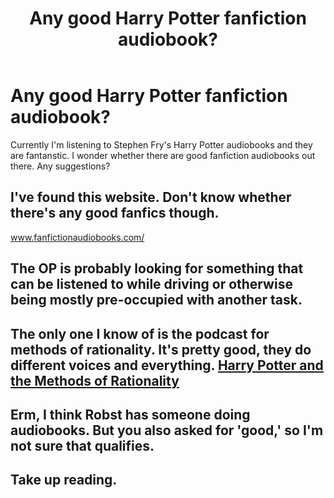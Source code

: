 #+TITLE: Any good Harry Potter fanfiction audiobook?

* Any good Harry Potter fanfiction audiobook?
:PROPERTIES:
:Author: p_prometheus
:Score: 5
:DateUnix: 1401014522.0
:DateShort: 2014-May-25
:FlairText: Request
:END:
Currently I'm listening to Stephen Fry's Harry Potter audiobooks and they are fantanstic. I wonder whether there are good fanfiction audiobooks out there. Any suggestions?


** I've found this website. Don't know whether there's any good fanfics though.

[[http://www.fanfictionaudiobooks.com/][www.fanfictionaudiobooks.com/]]
:PROPERTIES:
:Author: p_prometheus
:Score: 2
:DateUnix: 1401032282.0
:DateShort: 2014-May-25
:END:


** The OP is probably looking for something that can be listened to while driving or otherwise being mostly pre-occupied with another task.
:PROPERTIES:
:Author: tn5421
:Score: 2
:DateUnix: 1401084374.0
:DateShort: 2014-May-26
:END:


** The only one I know of is the podcast for methods of rationality. It's pretty good, they do different voices and everything. [[https://itunes.apple.com/us/podcast/harry-potter-methods-rationality/id431784580?mt=2][Harry Potter and the Methods of Rationality]]
:PROPERTIES:
:Author: Shastaw2006
:Score: 2
:DateUnix: 1401025635.0
:DateShort: 2014-May-25
:END:


** Erm, I think Robst has someone doing audiobooks. But you also asked for 'good,' so I'm not sure that qualifies.
:PROPERTIES:
:Score: 0
:DateUnix: 1401469267.0
:DateShort: 2014-May-30
:END:


** Take up reading.
:PROPERTIES:
:Author: sitman
:Score: -4
:DateUnix: 1401025797.0
:DateShort: 2014-May-25
:END:
